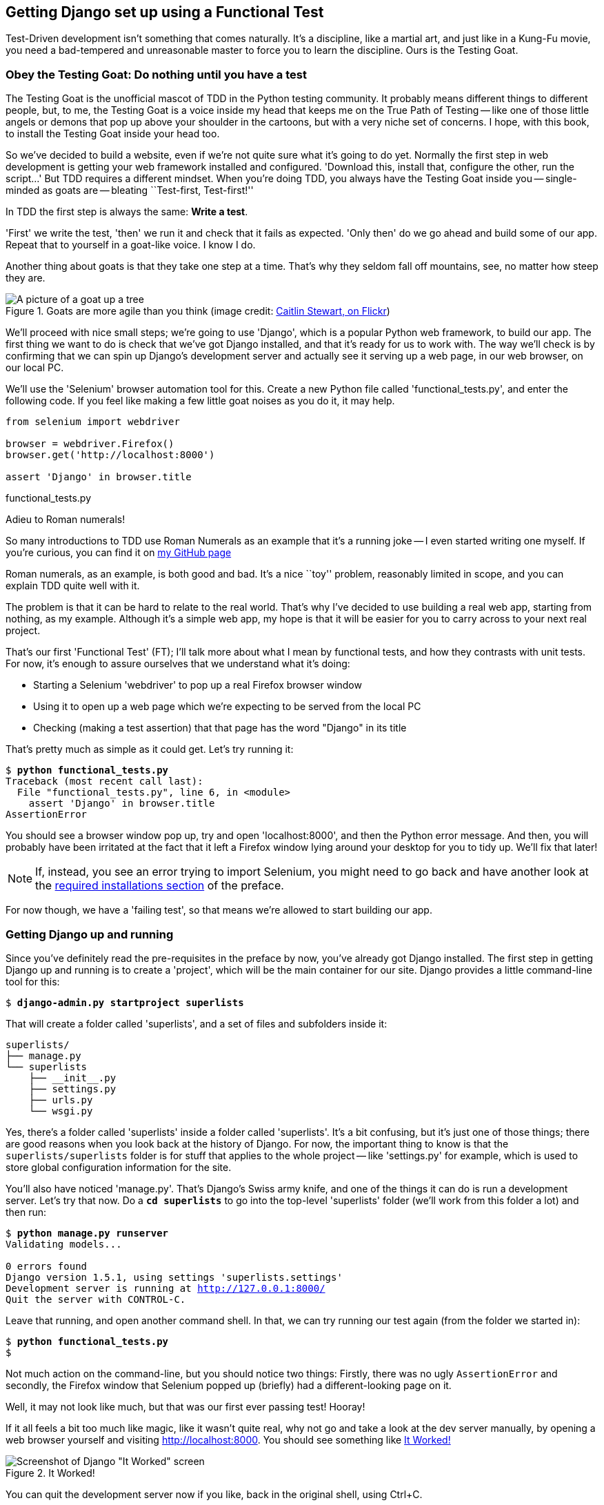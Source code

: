 Getting Django set up using a Functional Test
---------------------------------------------

Test-Driven development isn't something that comes naturally. It's a
discipline, like a martial art, and just like in a Kung-Fu movie, you
need a bad-tempered and unreasonable master to force you to learn the 
discipline.  Ours is the Testing Goat.


Obey the Testing Goat: Do nothing until you have a test
~~~~~~~~~~~~~~~~~~~~~~~~~~~~~~~~~~~~~~~~~~~~~~~~~~~~~~~

The Testing Goat is the unofficial mascot of TDD in the Python testing
community.  It probably means different things to different people, but, to me,
the Testing Goat is a voice inside my head that keeps me on the True Path of
Testing -- like one of those little angels or demons that pop up above your
shoulder in the cartoons, but with a very niche set of concerns. I hope, with
this book, to install the Testing Goat inside your head too.

So we've decided to build a website, even if we're not quite sure what it's 
going to do yet. Normally the first step in web development is getting
your web framework installed and configured. 'Download this, install that,
configure the other, run the script...' But TDD requires a different mindset.
When you're doing TDD, you always have the Testing Goat inside you --
single-minded as goats are -- bleating ``Test-first, Test-first!''

In TDD the first step is always the same: *Write a test*.  

'First' we write the test, 'then' we run it and check that it fails as
expected.  'Only then' do we go ahead and build some of our app.  Repeat
that to yourself in a goat-like voice.  I know I do.

Another thing about goats is that they take one step at a time.  That's why
they seldom fall off mountains, see, no matter how steep they are. 

[[tree_goat]]
.Goats are more agile than you think (image credit: http://www.flickr.com/photos/caitlinstewart/2846642630/[Caitlin Stewart, on Flickr])
image::images/goat_up_a_tree_flickr_caitlinstewart_2846642630_cropped.jpg["A picture of a goat up a tree",scaledwidth="50%"]

We'll proceed with nice small steps; we're going to use 'Django', which is
a popular Python web framework, to build our app. The first thing we want
to do is check that we've got Django installed, and that it's ready for us to
work with. The way we'll check is by confirming that we can spin up Django's
development server and actually see it serving up a web page, in our web
browser, on our local PC.

[[first-FT]]
We'll use the 'Selenium' browser automation tool for this. Create a new Python
file called 'functional_tests.py', and enter the following code.  If you feel
like making a few little goat noises as you do it, it may help.


[source,python]
----
from selenium import webdriver

browser = webdriver.Firefox()
browser.get('http://localhost:8000')

assert 'Django' in browser.title
----
[role="caption"]
functional_tests.py

.Adieu to Roman numerals!
*******************************************************************************
So many introductions to TDD use Roman Numerals as an example that it's a
running joke -- I even started writing one myself. If you're curious, you can
find it on https://github.com/hjwp/[my GitHub page]

Roman numerals, as an example, is both good and bad.  It's a nice ``toy''
problem, reasonably limited in scope, and you can explain TDD quite well with
it.

The problem is that it can be hard to relate to the real world.  That's why 
I've decided to use building a real web app, starting from nothing, as my 
example.  Although it's a simple web app, my hope is that it will be easier
for you to carry across to your next real project.
*******************************************************************************

That's our first 'Functional Test' (FT); I'll talk more about what I mean by
functional tests, and how they contrasts with unit tests.  For now, it's enough
to assure ourselves that we understand what it's doing: 

- Starting a Selenium 'webdriver' to pop up a real Firefox browser window
- Using it to open up a web page which we're expecting to be served from
  the local PC
- Checking (making a test assertion) that that page has the word "Django" in
  its title

That's pretty much as simple as it could get. Let's try running it:


[subs="specialcharacters,macros"]
----
$ pass:quotes[*python functional_tests.py*]
Traceback (most recent call last):
  File "functional_tests.py", line 6, in <module>
    assert 'Django' in browser.title
AssertionError
----


You should see a browser window pop up, try and open 'localhost:8000', and
then the Python error message.  And then, you will probably have been irritated
at the fact that it left a Firefox window lying around your desktop for you to
tidy up.  We'll fix that later!

NOTE: If, instead, you see an error trying to import Selenium, you might need
to go back and have another look at the <<pre-requisites,required installations
section>> of the preface.

For now though, we have a 'failing test', so that means we're allowed to start 
building our app.


Getting Django up and running
~~~~~~~~~~~~~~~~~~~~~~~~~~~~~

Since you've definitely read the pre-requisites in the preface by now, you've
already got Django installed.  The first step in getting Django up and running
is to create a 'project', which will be the main container for our site.
Django provides a little command-line tool for this:

[subs="specialcharacters,quotes"]
----
$ *django-admin.py startproject superlists*
----

That will create a folder called 'superlists', and a set of files and
subfolders inside it:

----
superlists/
├── manage.py
└── superlists
    ├── __init__.py
    ├── settings.py
    ├── urls.py
    └── wsgi.py
----

Yes, there's a folder called 'superlists' inside a folder called
'superlists'.  It's a bit confusing, but it's just one of those things; there
are good reasons when you look back at the history of Django.  For now, the
important thing to know is that the `superlists/superlists` folder is for
stuff that applies to the whole project -- like 'settings.py' for example,
which is used to store global configuration information for the site.

You'll also have noticed 'manage.py'.  That's Django's Swiss army knife, and
one of the things it can do is run a development server.  Let's try that now.
Do a *`cd superlists`* to go into the top-level 'superlists' folder (we'll
work from this folder a lot) and then run:


[subs="specialcharacters,macros"]
----
$ pass:quotes[*python manage.py runserver*]
Validating models...

0 errors found
Django version 1.5.1, using settings 'superlists.settings'
Development server is running at http://127.0.0.1:8000/
Quit the server with CONTROL-C.
----

Leave that running, and open another command shell.  In that, we can try
running our test again (from the folder we started in):


[subs="specialcharacters,macros"]
----
$ pass:quotes[*python functional_tests.py*]
$ 
----

Not much action on the command-line, but you should notice two things: Firstly,
there was no ugly `AssertionError` and secondly, the Firefox window that
Selenium popped up (briefly) had a different-looking page on it.


Well, it may not look like much, but that was our first ever passing test!
Hooray!

If it all feels a bit too much like magic, like it wasn't quite real, why not
go and take a look at the dev server manually, by opening a web browser
yourself and visiting http://localhost:8000.  You should see something like
<<it_worked_screenshot>>

[[it_worked_screenshot]]
.It Worked!
image::images/it_worked.png[Screenshot of Django "It Worked" screen]

You can quit the development server now if you like, back in the original
shell, using Ctrl+C.


Starting a Git repository
~~~~~~~~~~~~~~~~~~~~~~~~~

There's one last thing to do before we finish the chapter: start to commit our
work to a Version Control System (VCS).  If you're an experienced programmer
you don't need to hear me preaching about version control, but if you're new to
it please believe me when I say that VCS is a must-have.  As soon as your
project gets to be more than a few weeks old and a few lines of code, having a
tool available to look back over old versions of code, revert changes, explore
new ideas safely, even just as a backup... Boy. TDD goes hand in hand with
version control, so I want to make sure I impart how it fits into the workflow.

So, our first commit! If anything it's a bit late, shame on us. We're using
'Git' as our VCS, 'cos it's the best.  

Let's start by moving 'functional_tests.py' into the 'superlists' folder, and
doing the `git init` to start the repository:


[subs="specialcharacters,quotes"]
----
$ *ls*
superlists          functional_tests.py
$ *mv functional_tests.py superlists/*
$ *cd superlists*
$ *git init .*
Initialised empty Git repository in /workspace/superlists/.git/
----

Now let's add the files we want to commit -- which is everything really!

NOTE: from this point onwards, the top-level 'superlists' folder will be our
working directory.  Whenever I show a command to type in, it will assume we're
in this directory.  Similarly, if I mention a path to a file, it will be 
relative to this top-level directory.  So 'superlists/settings.py' means
the 'settings.py' inside the second-level 'superlists'. Clear as mud? If in
doubt, look for 'manage.py' -- you want to be in the same directory as
'manage.py'. 


[subs="specialcharacters,quotes"]
----
$ *ls*
manage.py       superlists          functional_tests.py
$ *git add **
$ *git status*
# On branch master
#
# Initial commit
#
# Changes to be committed:
#   (use "git rm --cached <file>..." to unstage)
#
#       new file:   functional_tests.py
#       new file:   manage.py
#       new file:   superlists/__init__.py
#       new file:   superlists/__init__.pyc
#       new file:   superlists/settings.py
#       new file:   superlists/settings.pyc
#       new file:   superlists/urls.py
#       new file:   superlists/urls.pyc
#       new file:   superlists/wsgi.py
#       new file:   superlists/wsgi.pyc
#
----


Darn!  We've got a bunch of '.pyc' files in there, it's pointless to commit
those.  Let's remove them and add them to '.gitignore' (a special file that
tells git, um, what it should ignore)


[subs="specialcharacters,macros"]
----
$ pass:quotes[@git rm --cached superlists/*.pyc@]
rm 'superlists/__init__.pyc'
rm 'superlists/settings.pyc'
rm 'superlists/urls.pyc'
rm 'superlists/wsgi.pyc'

$ pass:quotes[@echo "*.pyc" > .gitignore@]
----

Now let's see where we are... (You'll see I'm using `git status` a lot -- so
much so that I often alias it to `git st`... Am not telling you how to do that
though, I leave you to discover the secrets of git aliases on your own!)


[subs="specialcharacters,quotes"]
----
$ *git status*
# On branch master
#
# Initial commit
#
# Changes to be committed:
#   (use "git rm --cached <file>..." to unstage)
#
#       new file:   functional_tests.py
#       new file:   manage.py
#       new file:   superlists/__init__.py
#       new file:   superlists/settings.py
#       new file:   superlists/urls.py
#       new file:   superlists/wsgi.py
#
# Untracked files:
#   (use "git add <file>..." to include in what will be committed)
#
#       .gitignore
----

OK, we'll just add '.gitignore', and then we're ready to do our first commit!



[subs="specialcharacters,quotes"]
----
$ *git add .gitignore*
$ *git commit*
----

When you type `git commit`, it will pop up an editor window for you to write
your commit message in.  Mine looked like <<first_git_commit>>:

[[first_git_commit]]
.First Git Commit
image::images/first_commit.png[Screenshot of git commit vi window]

NOTE: If you want to really go to town on Git, this is the time to also learn
about how to push your work to a cloud-based VCS hosting service.   At the time
of writing, there were some called GitHub and BitBucket.  They'll be useful if
you think you want to follow along with this book on different PCs.  I leave it
to you to find out how they work, they have excellent documentation.

OK that's it for the VCS lecture. So, congratulations!  You've written a
functional test using Selenium, and you've got Django installed and running, in
a certifiable, test-first, goat-approved TDD way.  Give yourself a
well-deserved pat on the back before moving onto Chapter 2.



